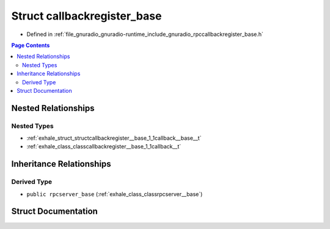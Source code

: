 .. _exhale_struct_structcallbackregister__base:

Struct callbackregister_base
============================

- Defined in :ref:`file_gnuradio_gnuradio-runtime_include_gnuradio_rpccallbackregister_base.h`


.. contents:: Page Contents
   :local:
   :backlinks: none


Nested Relationships
--------------------


Nested Types
************

- :ref:`exhale_struct_structcallbackregister__base_1_1callback__base__t`
- :ref:`exhale_class_classcallbackregister__base_1_1callback__t`


Inheritance Relationships
-------------------------

Derived Type
************

- ``public rpcserver_base`` (:ref:`exhale_class_classrpcserver__base`)


Struct Documentation
--------------------


.. doxygenstruct:: callbackregister_base
   :project: gnuradio
   :members:
   :protected-members:
   :undoc-members: